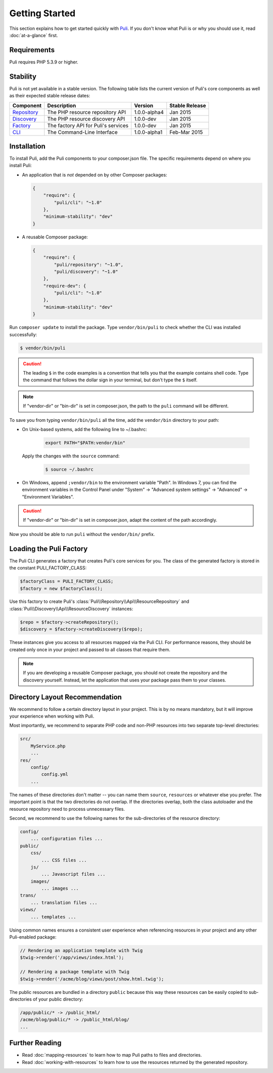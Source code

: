 .. index::
    single: Getting Started
    single: Installation

.. |trade| unicode:: U+2122

Getting Started
===============

This section explains how to get started quickly with Puli_. If you don't know
what Puli is or why you should use it, read :doc:`at-a-glance` first.

Requirements
------------

Puli requires PHP 5.3.9 or higher.

Stability
---------

Puli is not yet available in a stable version. The following table lists the
current version of Puli's core components as well as their expected stable
release dates:

=================  =====================================  ============= ===================
Component          Description                            Version       Stable Release
=================  =====================================  ============= ===================
Repository_        The PHP resource repository API        1.0.0-alpha4  Jan 2015
Discovery_         The PHP resource discovery API         1.0.0-dev     Jan 2015
Factory_           The factory API for Puli's services    1.0.0-dev     Jan 2015
CLI_               The Command-Line Interface             1.0.0-alpha1  Feb-Mar 2015
=================  =====================================  ============= ===================

Installation
------------

To install Puli, add the Puli components to your composer.json file. The
specific requirements depend on where you install Puli:

* An application that is *not* depended on by other Composer packages:

  .. code-block:: json

      {
          "require": {
              "puli/cli": "~1.0"
          },
          "minimum-stability": "dev"
      }

* A reusable Composer package:

  .. code-block:: json

      {
          "require": {
              "puli/repository": "~1.0",
              "puli/discovery": "~1.0"
          },
          "require-dev": {
              "puli/cli": "~1.0"
          },
          "minimum-stability": "dev"
      }

Run ``composer update`` to install the package. Type ``vendor/bin/puli`` to
check whether the CLI was installed successfully:

.. code-block:: text

    $ vendor/bin/puli

.. caution::

    The leading ``$`` in the code examples is a convention that tells you that
    the example contains shell code. Type the command that follows the dollar
    sign in your terminal, but don't type the ``$`` itself.

.. note::

    If "vendor-dir" or "bin-dir" is set in composer.json, the path to the
    ``puli`` command will be different.

To save you from typing ``vendor/bin/puli`` all the time, add the ``vendor/bin``
directory to your path:

* On Unix-based systems, add the following line to ~/.bashrc:

    .. code-block:: bash

        export PATH="$PATH:vendor/bin"

  Apply the changes with the ``source`` command:

    .. code-block:: text

        $ source ~/.bashrc

* On Windows, append ``;vendor/bin`` to the environment variable "Path". In
  Windows 7, you can find the environment variables in the Control Panel
  under "System" → "Advanced system settings" → "Advanced" →
  "Environment Variables".

.. caution::

    If "vendor-dir" or "bin-dir" is set in composer.json, adapt the content
    of the path accordingly.

Now you should be able to run ``puli`` without the ``vendor/bin/`` prefix.

Loading the Puli Factory
------------------------

The Puli CLI generates a factory that creates Puli's core services for you. The
class of the generated factory is stored in the constant PULI_FACTORY_CLASS:

.. code-block:: php

    $factoryClass = PULI_FACTORY_CLASS;
    $factory = new $factoryClass();

Use this factory to create Puli's :class:`Puli\\Repository\\Api\\ResourceRepository`
and :class:`Puli\\Discovery\\Api\\ResourceDiscovery` instances:

.. code-block:: php

    $repo = $factory->createRepository();
    $discovery = $factory->createDiscovery($repo);

These instances give you access to all resources mapped via the Puli CLI. For
performance reasons, they should be created only once in your project and passed
to all classes that require them.

.. note::

    If you are developing a reusable Composer package, you should not create
    the repository and the discovery yourself. Instead, let the application that
    uses your package pass them to your classes.

Directory Layout Recommendation
-------------------------------

We recommend to follow a certain directory layout in your project. This is by
no means mandatory, but it will improve your experience when working with Puli.

Most importantly, we recommend to separate PHP code and non-PHP resources into
two separate top-level directories:

.. code-block:: text

    src/
        MyService.php
        ...
    res/
        config/
            config.yml
        ...

The names of these directories don't matter -- you can name them ``source``,
``resources`` or whatever else you prefer. The important point is that the two
directories do not overlap. If the directories overlap, both the class
autoloader and the resource repository need to process unnecessary files.

Second, we recommend to use the following names for the sub-directories of the
resource directory:

.. code-block:: text

    config/
        ... configuration files ...
    public/
        css/
            ... CSS files ...
        js/
            ... Javascript files ...
        images/
            ... images ...
    trans/
        ... translation files ...
    views/
        ... templates ...

Using common names ensures a consistent user experience when referencing
resources in your project and any other Puli-enabled package:

.. code-block:: php

    // Rendering an application template with Twig
    $twig->render('/app/views/index.html');

    // Rendering a package template with Twig
    $twig->render('/acme/blog/views/post/show.html.twig');

The public resources are bundled in a directory ``public`` because this way
these resources can be easily copied to sub-directories of your public
directory:

.. code-block:: text

    /app/public/* -> /public_html/
    /acme/blog/public/* -> /public_html/blog/
    ...

Further Reading
---------------

* Read :doc:`mapping-resources` to learn how to map Puli paths to files and
  directories.
* Read :doc:`working-with-resources` to learn how to use the resources returned
  by the generated repository.

.. _Puli: https://github.com/puli/puli
.. _Puli CLI: https://github.com/puli/cli
.. _Composer Plugin: https://github.com/puli/composer-plugin
.. _Composer: https://getcomposer.org
.. _Repository: https://github.com/puli/repository
.. _Discovery: https://github.com/puli/discovery
.. _Factory: https://github.com/puli/factory
.. _CLI: https://github.com/puli/cli
